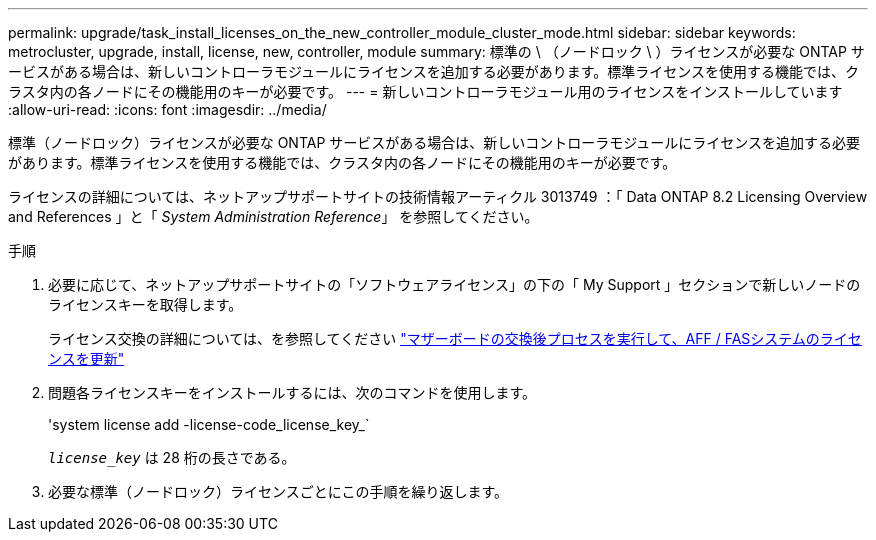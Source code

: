 ---
permalink: upgrade/task_install_licenses_on_the_new_controller_module_cluster_mode.html 
sidebar: sidebar 
keywords: metrocluster, upgrade, install, license, new, controller, module 
summary: 標準の \ （ノードロック \ ）ライセンスが必要な ONTAP サービスがある場合は、新しいコントローラモジュールにライセンスを追加する必要があります。標準ライセンスを使用する機能では、クラスタ内の各ノードにその機能用のキーが必要です。 
---
= 新しいコントローラモジュール用のライセンスをインストールしています
:allow-uri-read: 
:icons: font
:imagesdir: ../media/


[role="lead"]
標準（ノードロック）ライセンスが必要な ONTAP サービスがある場合は、新しいコントローラモジュールにライセンスを追加する必要があります。標準ライセンスを使用する機能では、クラスタ内の各ノードにその機能用のキーが必要です。

ライセンスの詳細については、ネットアップサポートサイトの技術情報アーティクル 3013749 ：「 Data ONTAP 8.2 Licensing Overview and References 」と「 _System Administration Reference_」 を参照してください。

.手順
. 必要に応じて、ネットアップサポートサイトの「ソフトウェアライセンス」の下の「 My Support 」セクションで新しいノードのライセンスキーを取得します。
+
ライセンス交換の詳細については、を参照してください link:https://kb.netapp.com/Advice_and_Troubleshooting/Flash_Storage/AFF_Series/Post_Motherboard_Replacement_Process_to_update_Licensing_on_a_AFF_FAS_system["マザーボードの交換後プロセスを実行して、AFF / FASシステムのライセンスを更新"^]

. 問題各ライセンスキーをインストールするには、次のコマンドを使用します。
+
'system license add -license-code_license_key_`

+
`_license_key_` は 28 桁の長さである。

. 必要な標準（ノードロック）ライセンスごとにこの手順を繰り返します。


